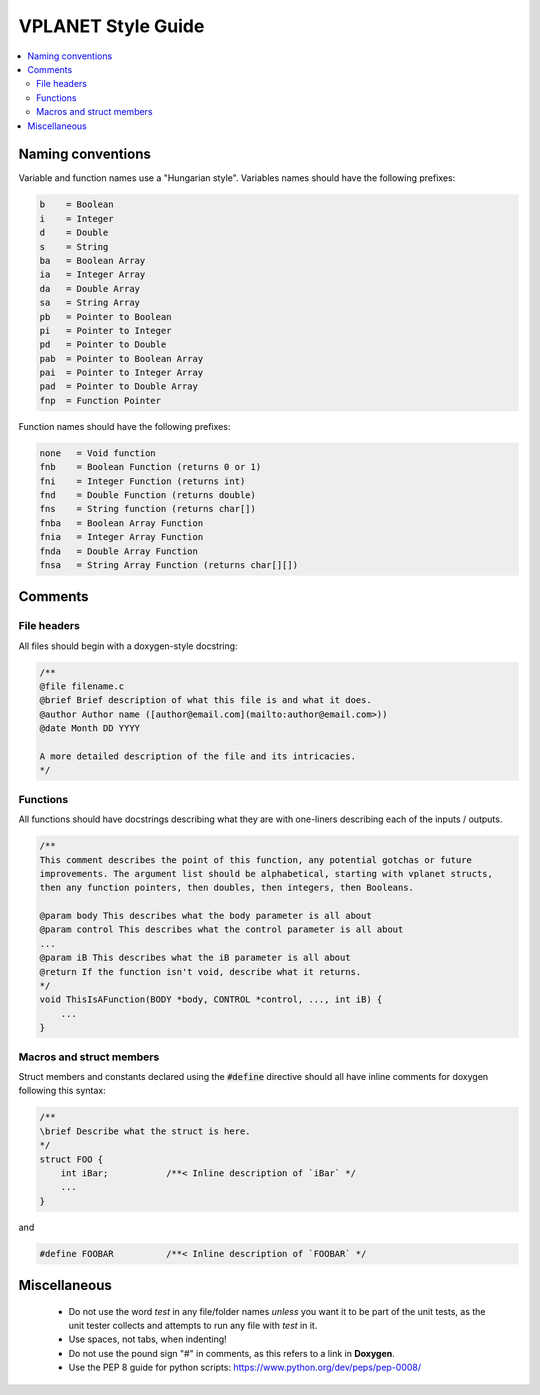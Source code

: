 VPLANET Style Guide
===================

.. contents:: :local:

Naming conventions
------------------

Variable and function names use a "Hungarian style".
Variables names should have the following prefixes:

.. code-block:: C

      b    = Boolean
      i    = Integer
      d    = Double
      s    = String
      ba   = Boolean Array
      ia   = Integer Array
      da   = Double Array
      sa   = String Array
      pb   = Pointer to Boolean
      pi   = Pointer to Integer
      pd   = Pointer to Double
      pab  = Pointer to Boolean Array
      pai  = Pointer to Integer Array
      pad  = Pointer to Double Array
      fnp  = Function Pointer


Function names should have the following prefixes:

.. code-block:: C

    none   = Void function
    fnb    = Boolean Function (returns 0 or 1)
    fni    = Integer Function (returns int)
    fnd    = Double Function (returns double)
    fns    = String function (returns char[])
    fnba   = Boolean Array Function
    fnia   = Integer Array Function
    fnda   = Double Array Function
    fnsa   = String Array Function (returns char[][])

Comments
--------

File headers
~~~~~~~~~~~~

All files should begin with a doxygen-style docstring:

.. code-block:: C

    /**
    @file filename.c
    @brief Brief description of what this file is and what it does.
    @author Author name ([author@email.com](mailto:author@email.com>))
    @date Month DD YYYY

    A more detailed description of the file and its intricacies.
    */

Functions
~~~~~~~~~

All functions should have docstrings describing what they are with
one-liners describing each of the inputs / outputs.

.. code-block:: C

    /**
    This comment describes the point of this function, any potential gotchas or future
    improvements. The argument list should be alphabetical, starting with vplanet structs,
    then any function pointers, then doubles, then integers, then Booleans.

    @param body This describes what the body parameter is all about
    @param control This describes what the control parameter is all about
    ...
    @param iB This describes what the iB parameter is all about
    @return If the function isn't void, describe what it returns.
    */
    void ThisIsAFunction(BODY *body, CONTROL *control, ..., int iB) {
        ...
    }

Macros and struct members
~~~~~~~~~~~~~~~~~~~~~~~~~

Struct members and constants declared using the :code:`#define` directive should
all have inline comments for doxygen following this syntax:

.. code-block:: C

    /**
    \brief Describe what the struct is here.
    */
    struct FOO {
        int iBar;           /**< Inline description of `iBar` */
        ...
    }

and

.. code-block:: C

    #define FOOBAR          /**< Inline description of `FOOBAR` */


Miscellaneous
-------------

    - Do not use the word `test` in any file/folder names *unless* you want it to
      be part of the unit tests, as the unit tester collects and attempts to run
      any file with `test` in it.
    - Use spaces, not tabs, when indenting!
    - Do not use the pound sign "#" in comments, as this refers to a link in **Doxygen**.
    - Use the PEP 8 guide for python scripts: https://www.python.org/dev/peps/pep-0008/
